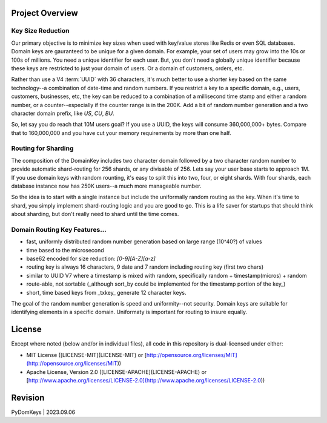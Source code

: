 Project Overview
================

Key Size Reduction
------------------

Our primary objective is to minimize key sizes when used with key/value stores like Redis or even SQL databases.  Domain keys are gauranteed to be unique for a given domain.  For example, your
set of users may grow into the 10s or 100s of millions.  You need a unique identifier for each user.  But, you don't need a globally unique identifier because these keys are restricted to just
your domain of users.  Or a domain of customers, orders, etc.

Rather than use a V4 :term:`UUID` with 36 characters, it's much better to use a shorter key based on the same technology--a combination of date-time and random numbers.  If you restrict a key
to a specific domain, e.g., users, customers, businesses, etc, the key can be reduced to a combination of a millisecond time stamp and either a random number, or a counter--especially
if the counter range is in the 200K.  Add a bit of random number generation and a two character domain prefix, like `US`, `CU`, `BU`.

So, let say you do reach that 10M users goal?  If you use a UUID, the keys will consume 360,000,000+ bytes.
Compare that to 160,000,000 and you have cut your memory requirements by more than one half.

Routing for Sharding
--------------------

The composition of the DomainKey includes two character domain followed by a two character random number to provide automatic shard-routing for 256 shards, or any divisable of 256.
Lets say your user base starts to approach 1M.  If you use domain keys with random rounting, it's easy to split this into two, four, or eight shards.  With four shards, each database instance
now has 250K users--a much more manageable number.

So the idea is to start with a single instance but include the uniformally random routing as the key.  When it's time to shard, you simply implement shard-routing logic and you are good to go.
This is a life saver for startups that should think about sharding, but don't really need to shard until the time comes.

Domain Routing Key Features...
------------------------------

* fast, uniformly distributed random number generation based on large range (10^40?) of values
* time based to the microsecond
* base62 encoded for size reduction: `[0-9][A-Z][a-z]`
* routing key is always 16 characters, 9 date and 7 random including routing key (first two chars)
* similar to UUID V7 where a timestamp is mixed with random, specifically random + timestamp(micros) + random
* route-able, not sortable (_although sort_by could be implemented for the timestamp portion of the key_)
* short, time based keys from _txkey_ generate 12 character keys.

The goal of the random number generation is speed and uniformity--not security.  Domain keys are suitable for identifying elements in a specific domain.  Uniformaty is important for routing to insure equally.


License
=======

Except where noted (below and/or in individual files), all code in this repository is dual-licensed under either:

* MIT License ([LICENSE-MIT](LICENSE-MIT) or [http://opensource.org/licenses/MIT](http://opensource.org/licenses/MIT))
* Apache License, Version 2.0 ([LICENSE-APACHE](LICENSE-APACHE) or [http://www.apache.org/licenses/LICENSE-2.0](http://www.apache.org/licenses/LICENSE-2.0))

Revision
========

PyDomKeys | 2023.09.06